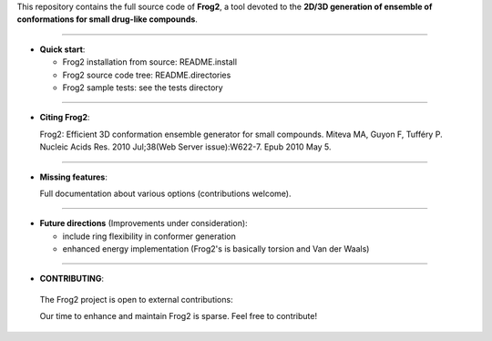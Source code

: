 This repository contains the full source code of **Frog2**,
a tool devoted to the **2D/3D generation of ensemble of conformations for small drug-like compounds**.
 

=========================================================================

- **Quick start**:

  -  Frog2 installation from source: README.install

  - Frog2 source code tree: README.directories

  - Frog2 sample tests: see the tests directory

=========================================================================

- **Citing Frog2**:

  Frog2: Efficient 3D conformation ensemble generator for small compounds.
  Miteva MA, Guyon F, Tufféry P.
  Nucleic Acids Res. 2010 Jul;38(Web Server issue):W622-7. Epub 2010 May 5.


=========================================================================

- **Missing features**: 

  Full documentation about various options (contributions welcome).

=========================================================================

- **Future directions** (Improvements under consideration):

  - include ring flexibility in conformer generation
  - enhanced energy implementation (Frog2's is basically torsion and Van der Waals)

=========================================================================

- **CONTRIBUTING**: 

 The Frog2 project is open to external contributions:

 Our time to enhance and maintain Frog2 is sparse. Feel free to contribute!  
